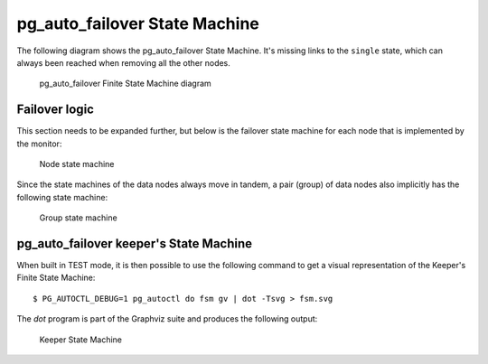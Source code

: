 pg_auto_failover State Machine
==============================

The following diagram shows the pg_auto_failover State Machine. It's missing
links to the ``single`` state, which can always been reached when removing
all the other nodes.

.. figure:: ./tikz/fsm.svg
   :alt: pg_auto_failover Finite State Machine diagram

   pg_auto_failover Finite State Machine diagram

Failover logic
--------------

This section needs to be expanded further, but below is the failover state
machine for each node that is implemented by the monitor:

.. figure:: ./fsm/node-state-machine.png
   :scale: 30%
   :alt: Node state machine

   Node state machine

Since the state machines of the data nodes always move in tandem, a pair
(group) of data nodes also implicitly has the following state machine:

.. figure:: ./fsm/group-state-machine.png
   :scale: 40%
   :alt: Group state machine

   Group state machine

.. raw:: latex

    \newpage

.. _state_machine_diagram:

pg_auto_failover keeper's State Machine
---------------------------------------

When built in TEST mode, it is then possible to use the following command to
get a visual representation of the Keeper's Finite State Machine::

  $ PG_AUTOCTL_DEBUG=1 pg_autoctl do fsm gv | dot -Tsvg > fsm.svg

The `dot` program is part of the Graphviz suite and produces the following
output:

.. figure:: ./fsm.png
   :scale: 35%
   :alt: Keeper state machine

   Keeper State Machine
